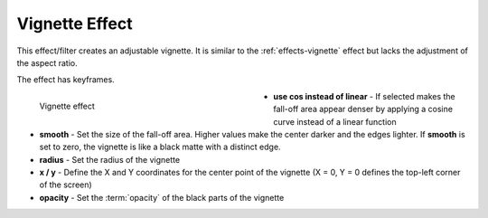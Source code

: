 .. meta::

   :description: Do your first steps with Kdenlive video editor, using vignette_effect effect
   :keywords: KDE, Kdenlive, video editor, help, learn, easy, effects, filter, video effects, generate, vignette_effect

.. metadata-placeholders

   :authors: - Bernd Jordan (https://discuss.kde.org/u/berndmj)

   :license: Creative Commons License SA 4.0


.. _effects-vignette_effect:

Vignette Effect
===============

This effect/filter creates an adjustable vignette. It is similar to the :ref:`effects-vignette` effect but lacks the adjustment of the aspect ratio.

The effect has keyframes.

.. figure:: /images/effects_and_compositions/kdenlive2304_effects-vignette_effect.webp
   :width: 400px
   :figwidth: 400px
   :align: left
   :alt: kdenlive2304_effects-vignette_effect

   Vignette effect

* **use cos instead of linear** - If selected makes the fall-off area appear denser by applying a cosine curve instead of a linear function

* **smooth** - Set the size of the fall-off area. Higher values make the center darker and the edges lighter. If **smooth** is set to zero, the vignette is like a black matte with a distinct edge.

* **radius** - Set the radius of the vignette

* **x / y** - Define the X and Y coordinates for the center point of the vignette (X = 0, Y = 0 defines the top-left corner of the screen)

* **opacity** - Set the :term:`opacity` of the black parts of the vignette
